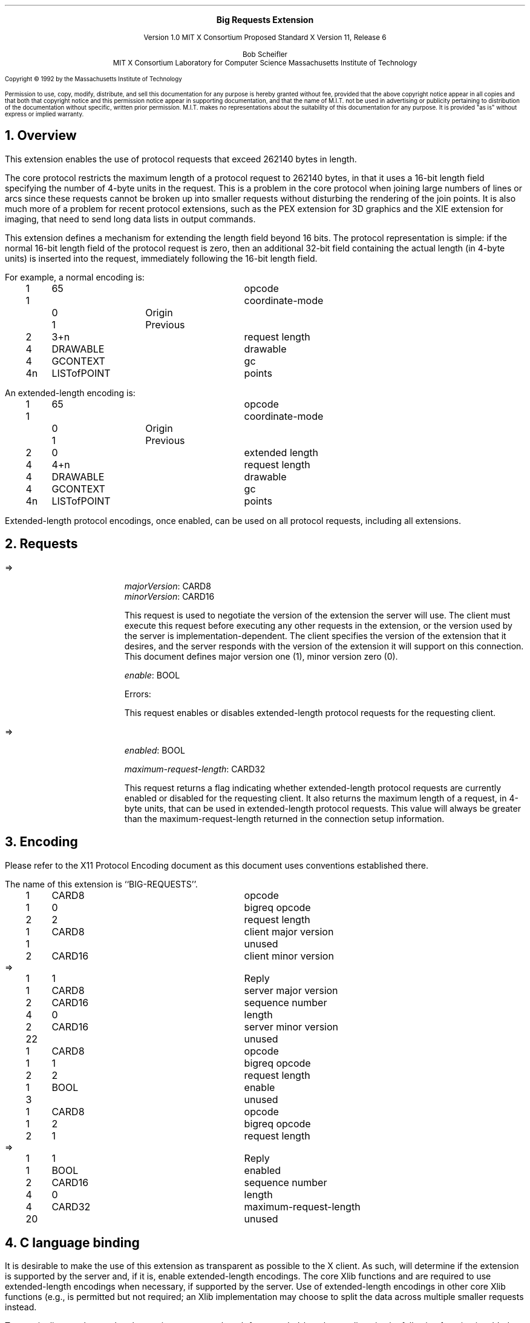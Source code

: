 .\" Use -ms and macros.t
.\" $XConsortium: bigreq.ms,v 1.2 92/09/07 17:33:22 rws Exp $
.EH ''''
.OH ''''
.EF ''''
.OF ''''
.ps 10
.nr PS 10
\&
.sp 8
.ce 1
\s+2\fBBig Requests Extension\fP\s-2
.sp 3
.ce 3
Version 1.0
MIT X Consortium Proposed Standard
X Version 11, Release 6
.sp 6
.ce 4
Bob Scheifler
.sp 6p
MIT X Consortium
Laboratory for Computer Science
Massachusetts Institute of Technology
.ps 9
.nr PS 9
.sp 8
.LP
Copyright \(co 1992 by the Massachusetts Institute of Technology
.LP
Permission to use, copy, modify, distribute, and sell this documentation
for any purpose is hereby granted without fee, provided that
the above copyright notice appear in all copies and that both that
copyright notice and this permission notice appear in supporting
documentation, and that the name of M.I.T. not be used in advertising or
publicity pertaining to distribution of the documentation without specific,
written prior permission.  M.I.T. makes no representations about the
suitability of this documentation for any purpose.  It is provided "as is"
without express or implied warranty.
.ps 10
.nr PS 10
.bp 1
.EH ''Big Requests Extension''
.OH ''Big Requests Extension''
.EF ''\fB % \fP''
.OF ''\fB % \fP''
.NH 1
Overview
.LP
This extension enables the use of protocol requests that exceed 262140
bytes in length.
.LP
The core protocol restricts the maximum length of a protocol request
to 262140 bytes, in that it uses a 16-bit length field specifying the
number of 4-byte units in the request.  This is a problem in the core
protocol when joining large numbers of lines
.Pn ( PolyLine )
or arcs
.Pn ( PolyArc ),
since these requests cannot be broken up into smaller requests without
disturbing the rendering of the join points.  It is also much more of
a problem for recent protocol extensions, such as the PEX extension
for 3D graphics and the XIE extension for imaging, that need to send
long data lists in output commands.
.LP
This extension defines a mechanism for extending the length field
beyond 16 bits.  The protocol representation is simple: if the normal
16-bit length field of the protocol request is zero, then an
additional 32-bit field containing the actual length (in 4-byte units)
is inserted into the request, immediately following the 16-bit length
field.
.LP
For example, a normal
.PN PolyLine
encoding is:
.LP
.Ds 0
.TA .2i .5i 1.5i 2.5i
.ta .2i .5i 1.5i 2.5i
.R
.PN PolyLine
	1	65		opcode
	1			coordinate-mode
		0	Origin
		1	Previous
	2	3+n		request length
	4	DRAWABLE		drawable
	4	GCONTEXT		gc
	4n	LISTofPOINT		points
.De
.LP
An extended-length
.PN PolyLine
encoding is:
.LP
.Ds 0
.TA .2i .5i 1.5i 2.5i
.ta .2i .5i 1.5i 2.5i
.R
.PN PolyLine
	1	65		opcode
	1			coordinate-mode
		0	Origin
		1	Previous
	2	0		extended length
	4	4+n		request length
	4	DRAWABLE		drawable
	4	GCONTEXT		gc
	4n	LISTofPOINT		points
.De
.LP
Extended-length protocol encodings, once enabled, can be used on all
protocol requests, including all extensions.
.NH 1
Requests
.LP
.PN "BigReqGetVersion"
.LP
   =>
.IP
\fImajorVersion\fP\^: CARD8
.br
\fIminorVersion\fP\^: CARD16
.IP
This request is used to negotiate the version of the extension the
server will use.  The client must execute this request before
executing any other requests in the extension, or the version used by
the server is implementation-dependent.  The client specifies the
version of the extension that it desires, and the server responds with
the version of the extension it will support on this connection.  This
document defines major version one (1), minor version zero (0).
.LP
.PN "BigReqControl"
.IP
\fIenable\fP\^: BOOL
.IP
Errors:
.PN Value
.IP
This request enables
.Pn ( True )
or disables
.Pn ( False )
extended-length protocol requests for the requesting client.
.LP
.PN "BigReqQueryState"
.LP
   =>
.IP
\fIenabled\fP\^: BOOL
.IP
\fImaximum-request-length\fP\^: CARD32
.IP
This request returns a flag indicating whether extended-length
protocol requests are currently enabled
.Pn ( True )
or disabled
.Pn ( False )
for the requesting client.  It also returns the maximum length of a
request, in 4-byte units, that can be used in extended-length protocol
requests.  This value will always be greater than the maximum-request-length
returned in the connection setup information.
.NH 1
Encoding
.LP
Please refer to the X11 Protocol Encoding document as this document uses
conventions established there.
.LP
The name of this extension is ``BIG-REQUESTS''.
.LP
.LP
.Ds 0
.TA .2i .5i 1.5i 2.5i
.ta .2i .5i 1.5i 2.5i
.R
.PN BigReqGetVersion
	1	CARD8		opcode
	1	0		bigreq opcode
	2	2		request length
	1	CARD8		client major version
	1			unused
	2	CARD16		client minor version
.De
.Ds 0
.TA .2i .5i 1.5i 2.5i
.ta .2i .5i 1.5i 2.5i
.R
 =>
 	1	1		Reply
	1	CARD8		server major version
	2	CARD16		sequence number
	4	0		length
	2	CARD16		server minor version
	22			unused
.De
.LP
.Ds 0
.TA .2i .5i 1.5i 2.5i
.ta .2i .5i 1.5i 2.5i
.R
.PN BigReqControl
	1	CARD8		opcode
	1	1		bigreq opcode
	2	2		request length
	1	BOOL		enable
	3			unused
.De
.LP
.Ds 0
.TA .2i .5i 1.5i 2.5i
.ta .2i .5i 1.5i 2.5i
.R
.PN BigReqQueryState
	1	CARD8		opcode
	1	2		bigreq opcode
	2	1		request length
.De
.Ds 0
.TA .2i .5i 1.5i 2.5i
.ta .2i .5i 1.5i 2.5i
.R
 =>
 	1	1		Reply
	1	BOOL		enabled
	2	CARD16		sequence number
	4	0		length
	4	CARD32		maximum-request-length
	20			unused
.De
.NH 1
C language binding
.LP
It is desirable to make the use of this extension as transparent as
possible to the X client.  As such,
.PN XOpenDisplay
will determine if the extension is supported by the server and, if it is,
enable extended-length encodings.  The core Xlib functions
.PN XDrawLines ,
.PN XDrawArcs ,
.PN XFillPolygon ,
and
.PN XChangeProperty
are required to use extended-length encodings when necessary, if supported
by the server.  Use of extended-length encodings in other core Xlib
functions (e.g.,
.PN XDrawPoints ,
.PN XDrawRectangles ,
.PN XDrawSegments ,
.PN XFillArcs ,
.PN XFillRectangles ,
.PN XPutImage )
is permitted but not required; an Xlib implementation may choose to
split the data across multiple smaller requests instead.
.LP
To permit clients to know what the maximum-request-length for extended-length
encodings is, the following function is added to Xlib:
.LP
long
.br
XExtendedMaxRequestSize (display)
.RS
Display	*display;
.RE
.IP
Returns zero (0) if the specified display does not support this
extension, otherwise returns the maximum-request-length (in 4-byte
units) supported by the server through the extended-length encoding.
.LP
I propose this separate function because I am not sure of the
consequences of changing the existing XMaxRequestSize function to return
a value greater than 65535.  Are there good arguments on either side?
.NH 1
Acknowledgements
.LP
Clive Feather (IXI) originated the idea of using a zero value to signal
an extended-length encoding.
